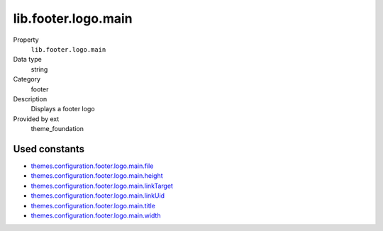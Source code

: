 lib.footer.logo.main
--------------------

.. ..................................
.. container:: table-row dl-horizontal panel panel-default setup theme_foundation cat_footer

	Property
		``lib.footer.logo.main``

	Data type
		string

	Category
		footer

	Description
		Displays a footer logo

	Provided by ext
		theme_foundation

Used constants
~~~~~~~~~~~~~~

* `themes.configuration.footer.logo.main.file       <http://docs.typo3-themes.org/theme-bootstrap/chapter/TypoScript|Constants|Configuration|Footer|Logo|Main|File>`_
* `themes.configuration.footer.logo.main.height     <http://docs.typo3-themes.org/theme-bootstrap/chapter/TypoScript|Constants|Configuration|Footer|Logo|Main|Height>`_
* `themes.configuration.footer.logo.main.linkTarget <http://docs.typo3-themes.org/theme-bootstrap/chapter/TypoScript|Constants|Configuration|Footer|Logo|Main|LinkTarget>`_
* `themes.configuration.footer.logo.main.linkUid    <http://docs.typo3-themes.org/theme-bootstrap/chapter/TypoScript|Constants|Configuration|Footer|Logo|Main|LinkUid>`_
* `themes.configuration.footer.logo.main.title      <http://docs.typo3-themes.org/theme-bootstrap/chapter/TypoScript|Constants|Configuration|Footer|Logo|Main|Title>`_
* `themes.configuration.footer.logo.main.width      <http://docs.typo3-themes.org/theme-bootstrap/chapter/TypoScript|Constants|Configuration|Footer|Logo|Main|Width>`_